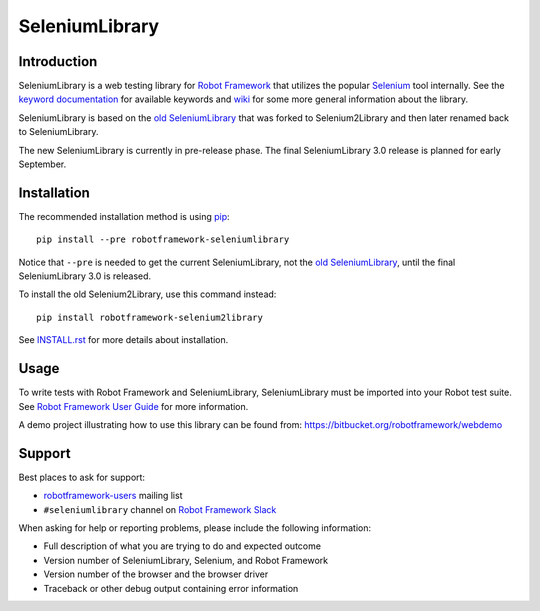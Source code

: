 SeleniumLibrary
===============

.. image:: https://api.travis-ci.org/robotframework/SeleniumLibrary.png
    :target: http://travis-ci.org/robotframework/SeleniumLibrary

.. image:: https://img.shields.io/pypi/v/robotframework-seleniumlibrary.svg?label=version
    :target: https://pypi.python.org/pypi/robotframework-seleniumlibrary

.. image:: https://img.shields.io/pypi/l/robotframework-seleniumlibrary.svg
    :target: http://www.apache.org/licenses/LICENSE-2.0

Introduction
------------

SeleniumLibrary is a web testing library for `Robot Framework`_ that utilizes
the popular Selenium_ tool internally. See the `keyword documentation`_
for available keywords and `wiki`_ for some more general information
about the library.

SeleniumLibrary is based on the `old SeleniumLibrary`_ that was forked to
Selenium2Library and then later renamed back to SeleniumLibrary.

The new SeleniumLibrary is currently in pre-release phase. The final
SeleniumLibrary 3.0 release is planned for early September.

Installation
------------

The recommended installation method is using pip_::

    pip install --pre robotframework-seleniumlibrary

Notice that ``--pre`` is needed to get the current SeleniumLibrary,
not the `old SeleniumLibrary`_, until the final SeleniumLibrary 3.0
is released.

To install the old Selenium2Library, use this command instead::

    pip install robotframework-selenium2library

See `INSTALL.rst`_ for more details about installation.

Usage
-----

To write tests with Robot Framework and SeleniumLibrary,
SeleniumLibrary must be imported into your Robot test suite.
See `Robot Framework User Guide`_ for more information.

A demo project illustrating how to use this library can be found from:
https://bitbucket.org/robotframework/webdemo

Support
-------

Best places to ask for support:

- `robotframework-users`_ mailing list
- ``#seleniumlibrary`` channel on `Robot Framework Slack`_

When asking for help or reporting problems, please include the following
information:

- Full description of what you are trying to do and expected outcome
- Version number of SeleniumLibrary, Selenium, and Robot Framework
- Version number of the browser and the browser driver
- Traceback or other debug output containing error information

.. _Robot Framework: http://robotframework.org
.. _Selenium: http://seleniumhq.org
.. _Old SeleniumLibrary: https://github.com/robotframework/OldSeleniumLibrary/
.. _pip: http://pip-installer.org
.. _Wiki: https://github.com/robotframework/SeleniumLibrary/wiki
.. _Keyword Documentation: http://robotframework.org/SeleniumLibrary/SeleniumLibrary.html
.. _INSTALL.rst: https://github.com/robotframework/SeleniumLibrary/blob/master/INSTALL.rst
.. _BUILD.rst: https://github.com/robotframework/SeleniumLibrary/blob/master/BUILD.rst
.. _Robot Framework User Guide: http://robotframework.org/robotframework/latest/RobotFrameworkUserGuide.html
.. _robotframework-users: http://groups.google.com/group/robotframework-users
.. _Robot Framework Slack: https://robotframework-slack-invite.herokuapp.com/
